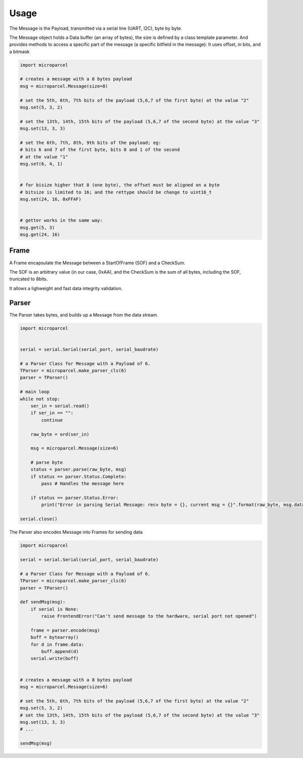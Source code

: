 =====
Usage
=====

The Message is the Payload, transmitted via a serial line (UART, I2C), byte by byte.

The Message object holds a Data buffer (an array of bytes), the size is defined by a class template parameter.
And provides methods to access a specific part of the message (a specific bitfield in the message):
It uses offset, in bits, and a bitmask

.. code-block:: py

    import microparcel

    # creates a message with a 8 bytes payload
    msg = microparcel.Message(size=8)

    # set the 5th, 6th, 7th bits of the payload (5,6,7 of the first byte) at the value "2"
    msg.set(5, 3, 2)

    # set the 13th, 14th, 15th bits of the payload (5,6,7 of the second byte) at the value "3"
    msg.set(13, 3, 3)

    # set the 6th, 7th, 8th, 9th bits of the payload; eg:
    # bits 6 and 7 of the first byte, bits 0 and 1 of the second
    # at the value "1"
    msg.set(6, 4, 1)


    # for bisize higher that 8 (one byte), the offset must be aligned on a byte
    # bitsize is limited to 16; and the rettype should be change to uint16_t
    msg.set(24, 16, 0xFFAF)


    # getter works in the same way:
    msg.get(5, 3)
    msg.get(24, 16)



Frame
-----

A Frame encapsulate the Message between a StartOfFrame (SOF) and a CheckSum.

The SOF is an arbitrary value (in our case, 0xAA),
and the CheckSum is the sum of all bytes, including the SOF, truncated to 8bits.

It allows a lighweight and fast data integrity validation.


Parser
------

The Parser takes bytes, and builds up a Message from the data stream.

.. code-block:: py

    import microparcel


    serial = serial.Serial(serial_port, serial_baudrate)

    # a Parser Class for Message with a Payload of 6.
    TParser = microparcel.make_parser_cls(6)
    parser = TParser()

    # main loop
    while not stop:
        ser_in = serial.read()
        if ser_in == "":
            continue

        raw_byte = ord(ser_in)

        msg = microparcel.Message(size=6)

        # parse byte
        status = parser.parse(raw_byte, msg)
        if status == parser.Status.Complete:
            pass # Handles the message here
            
        if status == parser.Status.Error:
            print("Error in parsing Serial Message: recv byte = {}, current msg = {}".format(raw_byte, msg.data))

    serial.close()


The Parser also encodes Message into Frames for sending data

.. code-block:: py

    import microparcel

    serial = serial.Serial(serial_port, serial_baudrate)

    # a Parser Class for Message with a Payload of 6.
    TParser = microparcel.make_parser_cls(6)
    parser = TParser()

    def sendMsg(msg):
        if serial is None:
            raise FrontendError("Can't send message to the hardware, serial port not opened")

        frame = parser.encode(msg)
        buff = bytearray()
        for d in frame.data:
            buff.append(d)
        serial.write(buff)


    # creates a message with a 8 bytes payload
    msg = microparcel.Message(size=6)

    # set the 5th, 6th, 7th bits of the payload (5,6,7 of the first byte) at the value "2"
    msg.set(5, 3, 2)
    # set the 13th, 14th, 15th bits of the payload (5,6,7 of the second byte) at the value "3"
    msg.set(13, 3, 3)
    # ...

    sendMsg(msg)